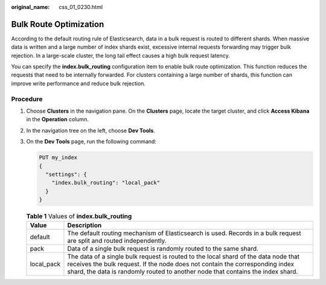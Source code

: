 :original_name: css_01_0230.html

.. _css_01_0230:

Bulk Route Optimization
=======================

According to the default routing rule of Elasticsearch, data in a bulk request is routed to different shards. When massive data is written and a large number of index shards exist, excessive internal requests forwarding may trigger bulk rejection. In a large-scale cluster, the long tail effect causes a high bulk request latency.

You can specify the **index.bulk_routing** configuration item to enable bulk route optimization. This function reduces the requests that need to be internally forwarded. For clusters containing a large number of shards, this function can improve write performance and reduce bulk rejection.

Procedure
---------

#. Choose **Clusters** in the navigation pane. On the **Clusters** page, locate the target cluster, and click **Access Kibana** in the **Operation** column.

#. In the navigation tree on the left, choose **Dev Tools**.

#. On the **Dev Tools** page, run the following command:

   .. code-block:: text

      PUT my_index
      {
        "settings": {
          "index.bulk_routing": "local_pack"
        }
      }

   .. table:: **Table 1** Values of **index.bulk_routing**

      +------------+--------------------------------------------------------------------------------------------------------------------------------------------------------------------------------------------------------------------------------------------------------+
      | Value      | Description                                                                                                                                                                                                                                            |
      +============+========================================================================================================================================================================================================================================================+
      | default    | The default routing mechanism of Elasticsearch is used. Records in a bulk request are split and routed independently.                                                                                                                                  |
      +------------+--------------------------------------------------------------------------------------------------------------------------------------------------------------------------------------------------------------------------------------------------------+
      | pack       | Data of a single bulk request is randomly routed to the same shard.                                                                                                                                                                                    |
      +------------+--------------------------------------------------------------------------------------------------------------------------------------------------------------------------------------------------------------------------------------------------------+
      | local_pack | The data of a single bulk request is routed to the local shard of the data node that receives the bulk request. If the node does not contain the corresponding index shard, the data is randomly routed to another node that contains the index shard. |
      +------------+--------------------------------------------------------------------------------------------------------------------------------------------------------------------------------------------------------------------------------------------------------+
